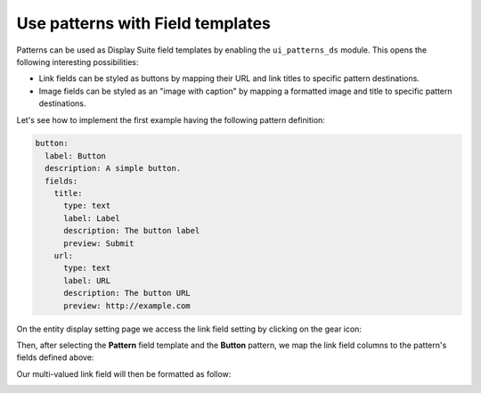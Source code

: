 Use patterns with Field templates
=================================

Patterns can be used as Display Suite field templates by enabling the ``ui_patterns_ds`` module. This opens the
following interesting possibilities:

- Link fields can be styled as buttons by mapping their URL and link titles to specific pattern destinations.
- Image fields can be styled as an "image with caption" by mapping a formatted image and title to specific pattern
  destinations.

Let's see how to implement the first example having the following pattern definition:

.. code-block:: yaml

   button:
     label: Button
     description: A simple button.
     fields:
       title:
         type: text
         label: Label
         description: The button label
         preview: Submit
       url:
         type: text
         label: URL
         description: The button URL
         preview: http://example.com

On the entity display setting page we access the link field setting by clicking on the gear icon:

.. image:: ../images/field-template-1.png
   :align: center
   :width: 700

Then, after selecting the **Pattern** field template and the **Button** pattern, we map the link field columns to the
pattern's fields defined above:

.. image:: ../images/field-template-2.png
   :align: center
   :width: 700

Our multi-valued link field will then be formatted as follow:

.. image:: ../images/field-template-3.png
   :align: center
   :width: 300
